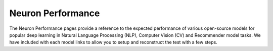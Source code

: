 .. _benchmark:

Neuron Performance
==================
The Neuron Performance pages provide a reference to the expected performance of various open-source models for popular deep learning in Natural Language Processing (NLP), Computer Vision (CV) and Recommender model tasks. We have included with each model links to allow you to setup and reconstruct the test with a few steps.

.. card:: Inference on Inf1 Performance Numbers
      :link: appnote-performance-benchmark
      :link-type: ref

.. card:: Inference on Inf2 Performance Numbers
      :link: inf2-performance
      :link-type: ref

.. card:: Inference on Trn1/Trn1n Performance Numbers
      :link: trn1-inference-performance
      :link-type: ref

.. card:: Training on Trn1/Trn1n Performance Numbers
      :link: trn1-training-performance
      :link-type: ref



